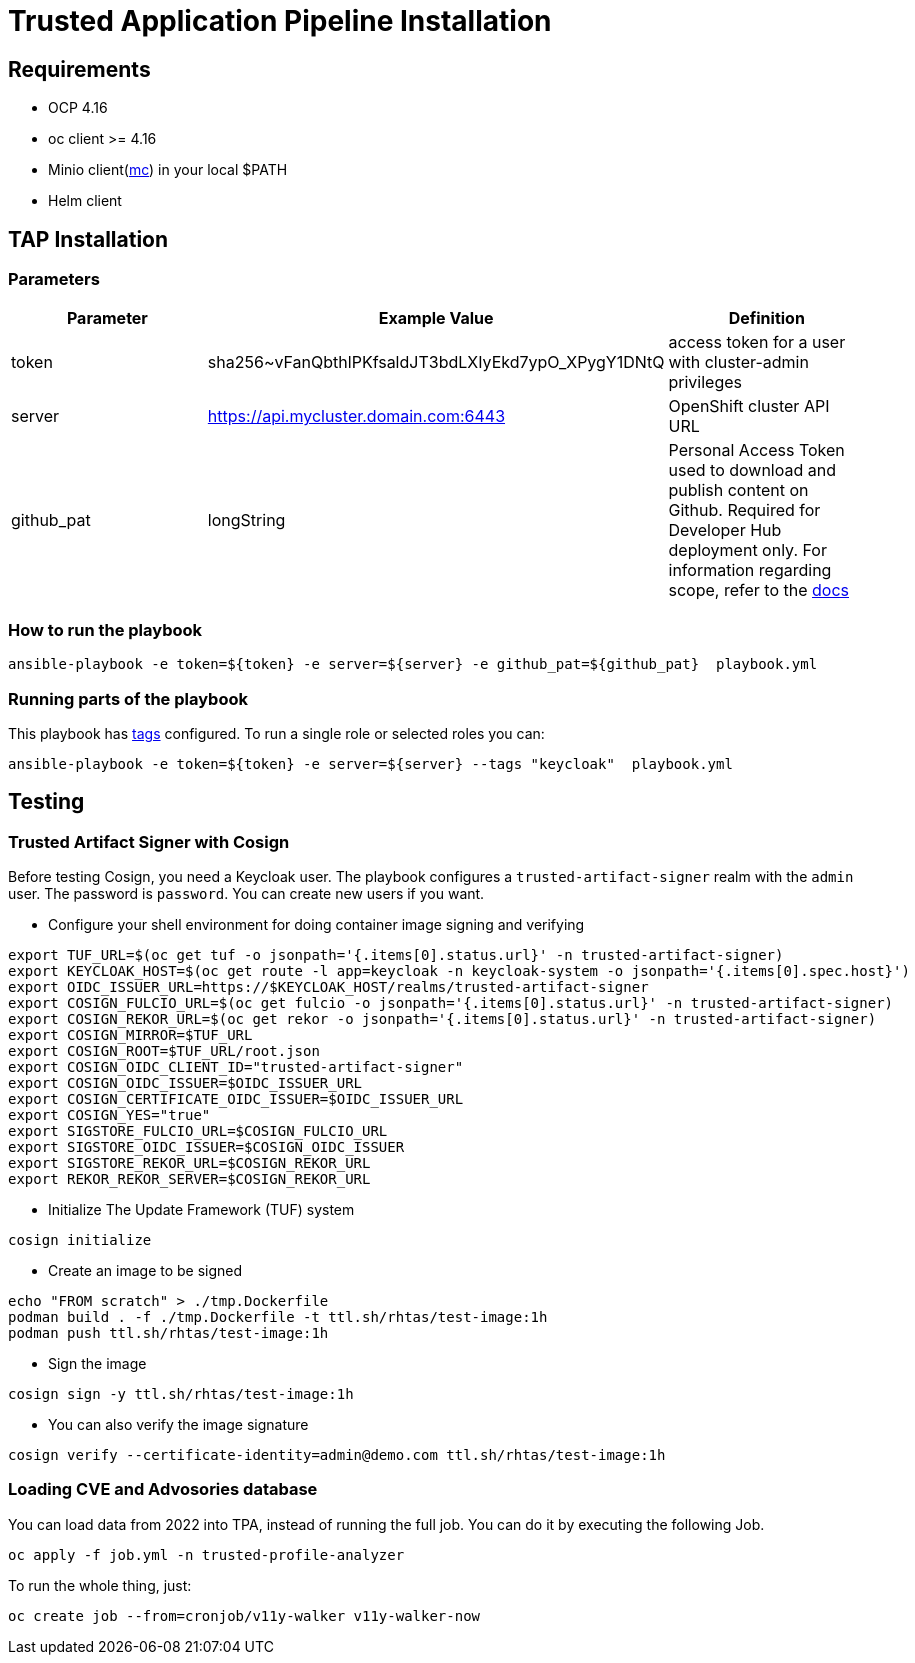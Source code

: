 = Trusted Application Pipeline Installation

== Requirements

- OCP 4.16
- oc client >= 4.16
- Minio client(https://min.io/docs/minio/linux/reference/minio-mc.html[mc]) in your local $PATH 
- Helm client


== TAP Installation

=== Parameters

[options="header"]
|=======================
| Parameter  | Example Value                                      | Definition
| token      | sha256~vFanQbthlPKfsaldJT3bdLXIyEkd7ypO_XPygY1DNtQ | access token for a user with cluster-admin privileges
| server     | https://api.mycluster.domain.com:6443              | OpenShift cluster API URL
| github_pat | longString                                         | Personal Access Token used to download and publish content on Github. Required for Developer Hub deployment only. For information regarding scope, refer to the https://backstage.io/docs/integrations/github/locations[docs]
|=======================

===  How to run the playbook

----
ansible-playbook -e token=${token} -e server=${server} -e github_pat=${github_pat}  playbook.yml
----

=== Running parts of the playbook

This playbook has https://docs.ansible.com/ansible/latest/playbook_guide/playbooks_tags.html[tags] configured. To run a single role or selected roles you can:

----
ansible-playbook -e token=${token} -e server=${server} --tags "keycloak"  playbook.yml
----

== Testing

=== Trusted Artifact Signer with Cosign

Before testing Cosign, you need a Keycloak user. The playbook configures a `trusted-artifact-signer` realm with the `admin` user. The password is `password`. You can create new users if you want.

* Configure your shell environment for doing container image signing and verifying

----
export TUF_URL=$(oc get tuf -o jsonpath='{.items[0].status.url}' -n trusted-artifact-signer)
export KEYCLOAK_HOST=$(oc get route -l app=keycloak -n keycloak-system -o jsonpath='{.items[0].spec.host}')
export OIDC_ISSUER_URL=https://$KEYCLOAK_HOST/realms/trusted-artifact-signer
export COSIGN_FULCIO_URL=$(oc get fulcio -o jsonpath='{.items[0].status.url}' -n trusted-artifact-signer)
export COSIGN_REKOR_URL=$(oc get rekor -o jsonpath='{.items[0].status.url}' -n trusted-artifact-signer)
export COSIGN_MIRROR=$TUF_URL
export COSIGN_ROOT=$TUF_URL/root.json
export COSIGN_OIDC_CLIENT_ID="trusted-artifact-signer"
export COSIGN_OIDC_ISSUER=$OIDC_ISSUER_URL
export COSIGN_CERTIFICATE_OIDC_ISSUER=$OIDC_ISSUER_URL
export COSIGN_YES="true"
export SIGSTORE_FULCIO_URL=$COSIGN_FULCIO_URL
export SIGSTORE_OIDC_ISSUER=$COSIGN_OIDC_ISSUER
export SIGSTORE_REKOR_URL=$COSIGN_REKOR_URL
export REKOR_REKOR_SERVER=$COSIGN_REKOR_URL
----

* Initialize The Update Framework (TUF) system

----
cosign initialize
----

* Create an image to be signed

----
echo "FROM scratch" > ./tmp.Dockerfile
podman build . -f ./tmp.Dockerfile -t ttl.sh/rhtas/test-image:1h
podman push ttl.sh/rhtas/test-image:1h
----


* Sign the image

----
cosign sign -y ttl.sh/rhtas/test-image:1h
----

* You can also verify the image signature

----
cosign verify --certificate-identity=admin@demo.com ttl.sh/rhtas/test-image:1h
----

=== Loading CVE and Advosories database

You can load data from 2022 into TPA, instead of running the full job. You can do it by executing the following Job. 

----
oc apply -f job.yml -n trusted-profile-analyzer
----

To run the whole thing, just:

----
oc create job --from=cronjob/v11y-walker v11y-walker-now
----